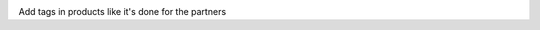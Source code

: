 .. image:: https://itpp.dev/images/infinity-readme.png
   :alt: Tested and maintained by IT Projects Labs
   :target: https://itpp.dev

Add tags in products like it's done for the partners
